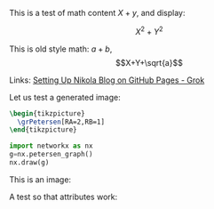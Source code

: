 #+BEGIN_COMMENT
.. title: Testing Mathematics
.. slug: testing-mathematics
.. date: 2025-09-25 19:09:36 UTC-06:00
.. has_math: true
.. category: 
.. link: 
.. description: 
.. type: text

#+END_COMMENT

#+property: header-args:jupyter-python :session dibujospost :results scalar

#+property: header-args:latex :imagemagick t :iminoptions -density 300 -resize 400
#+property: header-args:latex+ :packages '(("" "tikz") ("" "tkz-berge") ("" "tkz-berge-add")) :border 1pt
#+property: header-args:latex+ :results raw file :cache yes

#+latex_header: \usepackage{tikz}
#+latex_header: \usepackage{tkz-berge}

This is a test of math content \(X+y\), and display:

\[X^{2}+Y^{2}\]

This is old style math: $a+b$, $$X+Y+\sqrt{a}$$

Links: [[https://grok.com/c/52be0224-d1a0-42ae-9802-e8aca8457863][Setting Up Nikola Blog on GitHub Pages - Grok]]

Let us test a generated image:

#+name: petersentest
#+header: :file (by-backend (latex "petersentest.tikz") (beamer "petersentest.tikz") (t "petersentest.png"))
#+begin_src latex
\begin{tikzpicture}
  \grPetersen[RA=2,RB=1]
\end{tikzpicture}
#+end_src
   
#+attr_html: :width 400 :alt petersentest :align center
#+attr_latex: :float t :width ""
#+caption: Petersen label:petersentest
#+RESULTS[042da20826d4a7fbfd5fb021070a7909d2b4cf17]: petersentest
[[file:petersentest.png]]



#+begin_src jupyter-python
import networkx as nx
g=nx.petersen_graph()
nx.draw(g)
#+end_src

#+RESULTS:
[[file:ob-jupyter/883b9ab685c72e0c5312bcafa33a5e4300a99f8a.png]]

This is an image:

#+ATTR_HTML: :width 3cm :alt a graph
[[file:../images/ciclos6-0.png]]

A test so that attributes work:

#+HTML: <img src="/images/ciclos6-0.png" width="3cm" alt="a graph">

# Local Variables:
# org-confirm-babel-evaluate: nil
# End:
